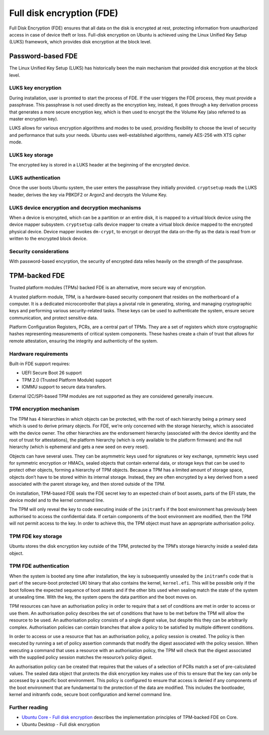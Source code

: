 Full disk encryption (FDE)
==========================

.. tab-set::
     
     .. tab-item:: 24.04

          **LUKS**: supported

          **TPM**: supported in Ubuntu Core and Ubuntu Desktop

     .. tab-item:: 22.04

          **LUKS**: supported

          **TPM**: supported in Ubuntu Core and Ubuntu Desktop

     .. tab-item:: 20.04

         **LUKS**: supported

         **TPM**: supported in Ubuntu Core and Ubuntu Desktop

     .. tab-item:: 18.04
        
          **LUKS**: supported

     .. tab-item:: 16.04

          **LUKS**: supported
   
     .. tab-item:: 14.04

          **LUKS**: supported

Full Disk Encryption (FDE) ensures that all data on the disk is encrypted at rest, protecting information from unauthorized access in case of device theft or loss. Full-disk encryption on Ubuntu is achieved using the Linux Unified Key Setup (LUKS) framework, which provides disk encryption at the block level. 

Password-based FDE 
------------------

The Linux Unified Key Setup (LUKS) has historically been the main mechanism that provided disk encryption at the block level.

LUKS key encryption
~~~~~~~~~~~~~~~~~~~

During installation, user is promted to start the process of FDE. If the user triggers the FDE process, they must provide a passphrase. This passphrase is not used directly as the encryption key, instead, it goes through a key derivation process that generates a more secure encryption key, which is then used to encrypt the the Volume Key (also referred to as master encryption key). 

LUKS allows for various encryption algorithms and modes to be used, providing flexibility to choose the level of security and performance that suits your needs. Ubuntu uses well-established algorithms, namely AES-256 with XTS cipher mode. 

LUKS key storage
~~~~~~~~~~~~~~~~~

The encrypted key is stored in a LUKS header at the beginning of the encrypted device.

LUKS authentication
~~~~~~~~~~~~~~~~~~~~

Once the user boots Ubuntu system, the user enters the passphrase they initially provided. ``cryptsetup`` reads the LUKS header, derives the key via PBKDF2 or Argon2 and decrypts the Volume Key.

LUKS device encryption and decryption mechanisms
~~~~~~~~~~~~~~~~~~~~~~~~~~~~~~~~~~~~~~~~~~~~~~~~

When a device is encrypted, which can be a partition or an entire disk, it is mapped to a virtual block device using the device mapper subsystem. 
``cryptsetup`` calls device mapper to create a virtual block device mapped to the encrypted physical device. Device mapper invokes ``dm-crypt``, to encrypt or decrypt the data on-the-fly as the data is read from or written to the encrypted block device.

Security considerations
~~~~~~~~~~~~~~~~~~~~~~~

With password-based encyrption, the security of encrypted data relies heavily on the strength of the passphrase. 

TPM-backed FDE
--------------

Trusted platform modules (TPMs) backed FDE is an alternative, more secure way of encryption.

A trusted platform module, TPM, is a hardware-based security component that resides on the motherboard of a computer. It is a dedicated microcontroller that plays a pivotal role in generating, storing, and managing cryptographic keys and performing various security-related tasks. These keys can be used to authenticate the system, ensure secure communication, and protect sensitive data.

Platform Configuration Registers, PCRs, are a central part of TPMs. They are a set of registers which store cryptographic hashes representing measurements of critical system components. These hashes create a chain of trust that allows for remote attestation, ensuring the integrity and authenticity of the system. 

Hardware requirements
~~~~~~~~~~~~~~~~~~~~~

Built-in FDE support requires:

* UEFI Secure Boot 26 support 

* TPM 2.0 (Trusted Platform Module) support

* IOMMU support to secure data transfers.

External I2C/SPI-based TPM modules are not supported as they are considered generally insecure.

TPM encryption mechanism
~~~~~~~~~~~~~~~~~~~~~~~~

The TPM has 4 hierarchies in which objects can be protected, with the root of each hierarchy being a primary seed which is used to derive primary objects. For FDE, we’re only concerned with the storage hierarchy, which is associated with the device owner. The other hierarchies are the endorsement hierarchy (associated with the device identity and the root of trust for attestations), the platform hierarchy (which is only available to the platform firmware) and the null hierarchy (which is ephemeral and gets a new seed on every reset).

Objects can have several uses. They can be asymmetric keys used for signatures or key exchange, symmetric keys used for symmetric encryption or HMACs, sealed objects that contain external data, or storage keys that can be used to protect other objects, forming a hierarchy of TPM objects. Because a TPM has a limited amount of storage space, objects don’t have to be stored within its internal storage. Instead, they are often encrypted by a key derived from a seed associated with the parent storage key, and then stored outside of the TPM. 

On installation, TPM-based FDE seals the FDE secret key to an expected chain of boot assets, parts of the EFI state, the device model and to the kernel command line. 

The TPM will only reveal the key to code executing inside of the ``initramfs`` if the boot environment has previously been authorised to access the confidential data. If certain components of the boot environment are modified, then the TPM will not permit access to the key. In order to achieve this, the TPM object must have an appropriate authorisation policy.


TPM FDE key storage
~~~~~~~~~~~~~~~~~~~

Ubuntu stores the disk encryption key outside of the TPM, protected by the TPM’s storage hierarchy inside a sealed data object.

TPM FDE authentication
~~~~~~~~~~~~~~~~~~~~~~

When the system is booted any time after installation, the key is subsequently unsealed by the ``initramfs`` code that is part of the secure-boot protected UKI binary that also contains the kernel, ``kernel.efi``. This will be possible only if the boot follows the expected sequence of boot assets and if the other bits used when sealing match the state of the system at unsealing time. With the key, the system opens the data partition and the boot moves on.

TPM resources can have an authorisation policy in order to require that a set of conditions are met in order to access or use them. An authorisation policy describes the set of conditions that have to be met before the TPM will allow the resource to be used. An authorisation policy consists of a single digest value, but despite this they can be arbitrarily complex. Authorisation policies can contain branches that allow a policy to be satisfied by multiple different conditions.

In order to access or use a resource that has an authorisation policy, a policy session is created. The policy is then executed by running a set of policy assertion commands that modify the digest associated with the policy session. When executing a command that uses a resource with an authorisation policy, the TPM will check that the digest associated with the supplied policy session matches the resource’s policy digest.

An authorisation policy can be created that requires that the values of a selection of PCRs match a set of pre-calculated values. The sealed data object that protects the disk encryption key makes use of this to ensure that the key can only be accessed by a specific boot environment. This policy is configured to ensure that access is denied if any components of the boot environment that are fundamental to the protection of the data are modified. This includes the bootloader, kernel and initramfs code, secure boot configuration and kernel command line.


Further reading
~~~~~~~~~~~~~~~

* `Ubuntu Core - Full disk encryption <https://ubuntu.com/core/docs/full-disk-encryption#heading--grade>`_ describes the implementation principles of  TPM-backed FDE on Core.

* Ubuntu Desktop - Full disk encryption 
